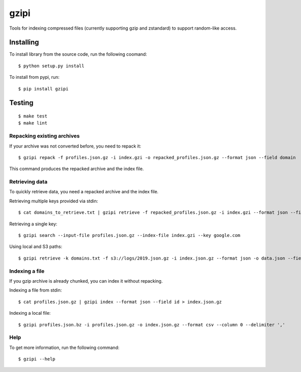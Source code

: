 =====
gzipi
=====

Tools for indexing compressed files (currently supporting gzip and zstandard) to support random-like access.

Installing
~~~~~~~~~~

To install library from the source code, run the following coomand::

    $ python setup.py install

To install from pypi, run::

    $ pip install gzipi


Testing
~~~~~~~
::

    $ make test
    $ make lint

Repacking existing archives
===========================

If your archive was not converted before, you need to repack it::


    $ gzipi repack -f profiles.json.gz -i index.gzi -o repacked_profiles.json.gz --format json --field domain


This command produces the repacked archive and the index file.


Retrieving data
================

To quickly retrieve data, you need a repacked archive and the index file.


Retrieving multiple keys provided via stdin::

    $ cat domains_to_retrieve.txt | gzipi retrieve -f repacked_profiles.json.gz -i index.gzi --format json --field domain

Retrieving a single key::

    $ gzipi search --input-file profiles.json.gz --index-file index.gzi --key google.com

Using local and S3 paths::

    $ gzipi retrieve -k domains.txt -f s3://logs/2019.json.gz -i index.json.gz --format json -o data.json --field domain


Indexing a file
===============

If you gzip archive is already chunked, you can index it without repacking.


Indexing a file from stdin::

    $ cat profiles.json.gz | gzipi index --format json --field id > index.json.gz

Indexing a local file::

    $ gzipi profiles.json.bz -i profiles.json.gz -o index.json.gz --format csv --column 0 --delimiter ','

Help
====

To get more information, run the following command::

    $ gzipi --help
